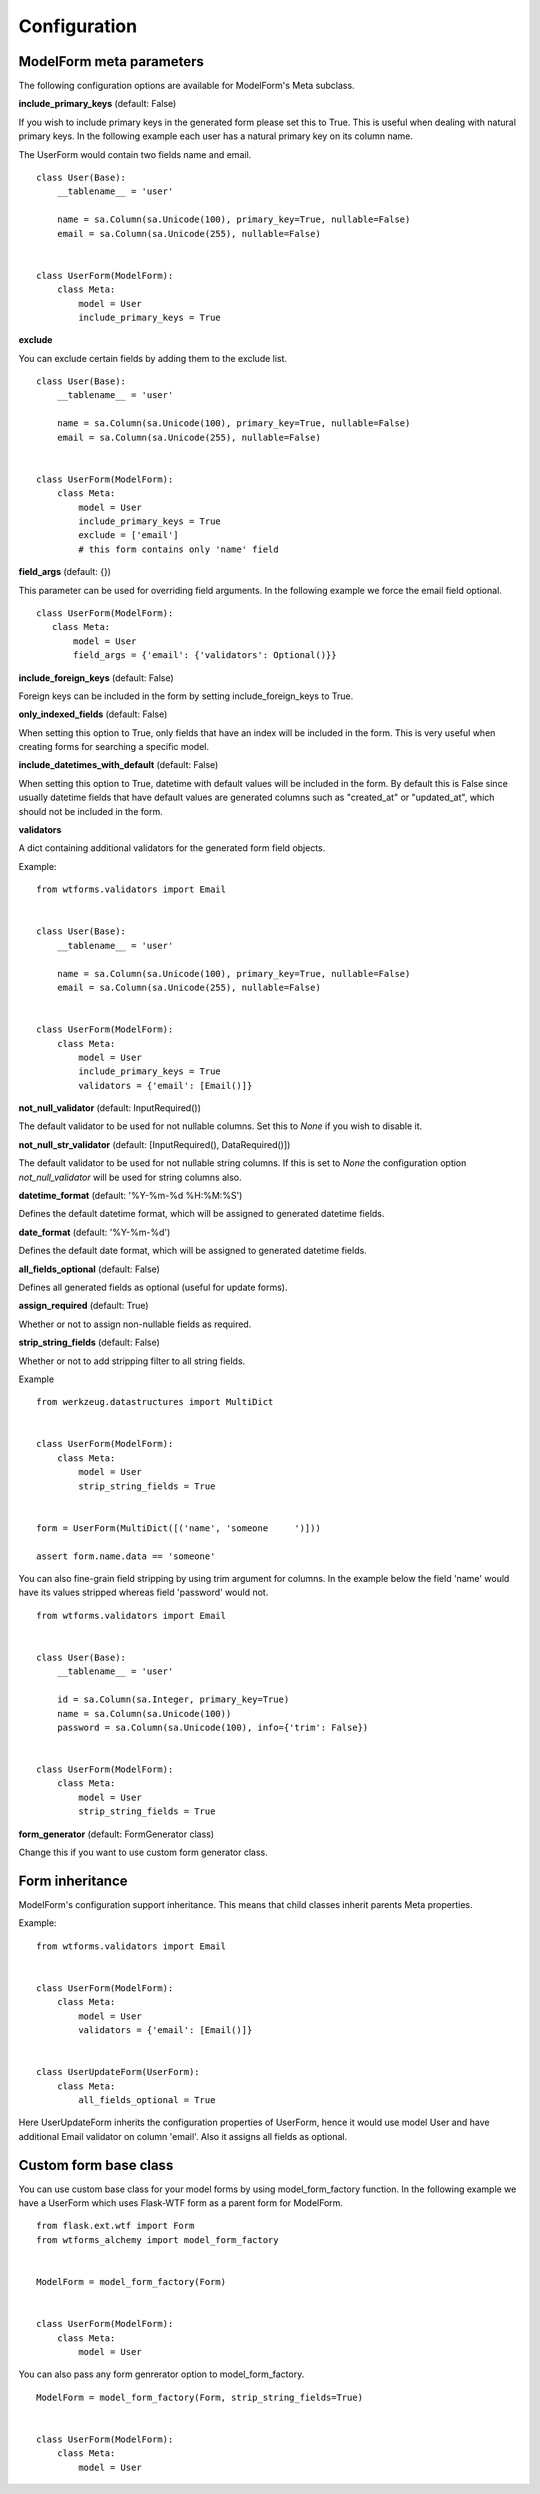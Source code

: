 Configuration
=============

ModelForm meta parameters
-------------------------

The following configuration options are available for ModelForm's Meta subclass.

**include_primary_keys** (default: False)

If you wish to include primary keys in the generated form please set this to True.
This is useful when dealing with natural primary keys. In the following example each
user has a natural primary key on its column name.

The UserForm would contain two fields name and email. ::

    class User(Base):
        __tablename__ = 'user'

        name = sa.Column(sa.Unicode(100), primary_key=True, nullable=False)
        email = sa.Column(sa.Unicode(255), nullable=False)


    class UserForm(ModelForm):
        class Meta:
            model = User
            include_primary_keys = True


**exclude**

You can exclude certain fields by adding them to the exclude list. ::

    class User(Base):
        __tablename__ = 'user'

        name = sa.Column(sa.Unicode(100), primary_key=True, nullable=False)
        email = sa.Column(sa.Unicode(255), nullable=False)


    class UserForm(ModelForm):
        class Meta:
            model = User
            include_primary_keys = True
            exclude = ['email']
            # this form contains only 'name' field


**field_args** (default: {})

This parameter can be used for overriding field arguments. In the following example we force the email field optional.

::


     class UserForm(ModelForm):
        class Meta:
            model = User
            field_args = {'email': {'validators': Optional()}}


**include_foreign_keys** (default: False)

Foreign keys can be included in the form by setting include_foreign_keys to True.

**only_indexed_fields** (default: False)

When setting this option to True, only fields that have an index will be included in
the form. This is very useful when creating forms for searching a specific model.


**include_datetimes_with_default** (default: False)

When setting this option to True, datetime with default values will be included in the
form. By default this is False since usually datetime fields that have default values
are generated columns such as "created_at" or "updated_at", which should not be included
in the form.


**validators**

A dict containing additional validators for the generated form field objects.

Example::

    from wtforms.validators import Email


    class User(Base):
        __tablename__ = 'user'

        name = sa.Column(sa.Unicode(100), primary_key=True, nullable=False)
        email = sa.Column(sa.Unicode(255), nullable=False)


    class UserForm(ModelForm):
        class Meta:
            model = User
            include_primary_keys = True
            validators = {'email': [Email()]}


**not_null_validator** (default: InputRequired())

The default validator to be used for not nullable columns. Set this to `None`
if you wish to disable it.


**not_null_str_validator** (default: [InputRequired(), DataRequired()])

The default validator to be used for not nullable string columns. If this is
set to `None` the configuration option `not_null_validator` will be used for
string columns also.

**datetime_format** (default: '%Y-%m-%d %H:%M:%S')

Defines the default datetime format, which will be assigned to generated datetime
fields.

**date_format** (default: '%Y-%m-%d')

Defines the default date format, which will be assigned to generated datetime
fields.


**all_fields_optional** (default: False)

Defines all generated fields as optional (useful for update forms).

**assign_required** (default: True)

Whether or not to assign non-nullable fields as required.

**strip_string_fields** (default: False)

Whether or not to add stripping filter to all string fields.

Example ::


    from werkzeug.datastructures import MultiDict


    class UserForm(ModelForm):
        class Meta:
            model = User
            strip_string_fields = True


    form = UserForm(MultiDict([('name', 'someone     ')]))

    assert form.name.data == 'someone'


You can also fine-grain field stripping by using trim argument for columns. In the example
below the field 'name' would have its values stripped whereas field 'password' would not. ::


    from wtforms.validators import Email


    class User(Base):
        __tablename__ = 'user'

        id = sa.Column(sa.Integer, primary_key=True)
        name = sa.Column(sa.Unicode(100))
        password = sa.Column(sa.Unicode(100), info={'trim': False})


    class UserForm(ModelForm):
        class Meta:
            model = User
            strip_string_fields = True


**form_generator** (default: FormGenerator class)

Change this if you want to use custom form generator class.


Form inheritance
----------------

ModelForm's configuration support inheritance. This means that child classes inherit
parents Meta properties.

Example::

    from wtforms.validators import Email


    class UserForm(ModelForm):
        class Meta:
            model = User
            validators = {'email': [Email()]}


    class UserUpdateForm(UserForm):
        class Meta:
            all_fields_optional = True


Here UserUpdateForm inherits the configuration properties of UserForm, hence it would
use model User and have additional Email validator on column 'email'. Also it assigns
all fields as optional.



Custom form base class
----------------------

You can use custom base class for your model forms by using model_form_factory
function. In the following example we have a UserForm which uses Flask-WTF
form as a parent form for ModelForm. ::


    from flask.ext.wtf import Form
    from wtforms_alchemy import model_form_factory


    ModelForm = model_form_factory(Form)


    class UserForm(ModelForm):
        class Meta:
            model = User


You can also pass any form genrerator option to model_form_factory. ::


    ModelForm = model_form_factory(Form, strip_string_fields=True)


    class UserForm(ModelForm):
        class Meta:
            model = User
